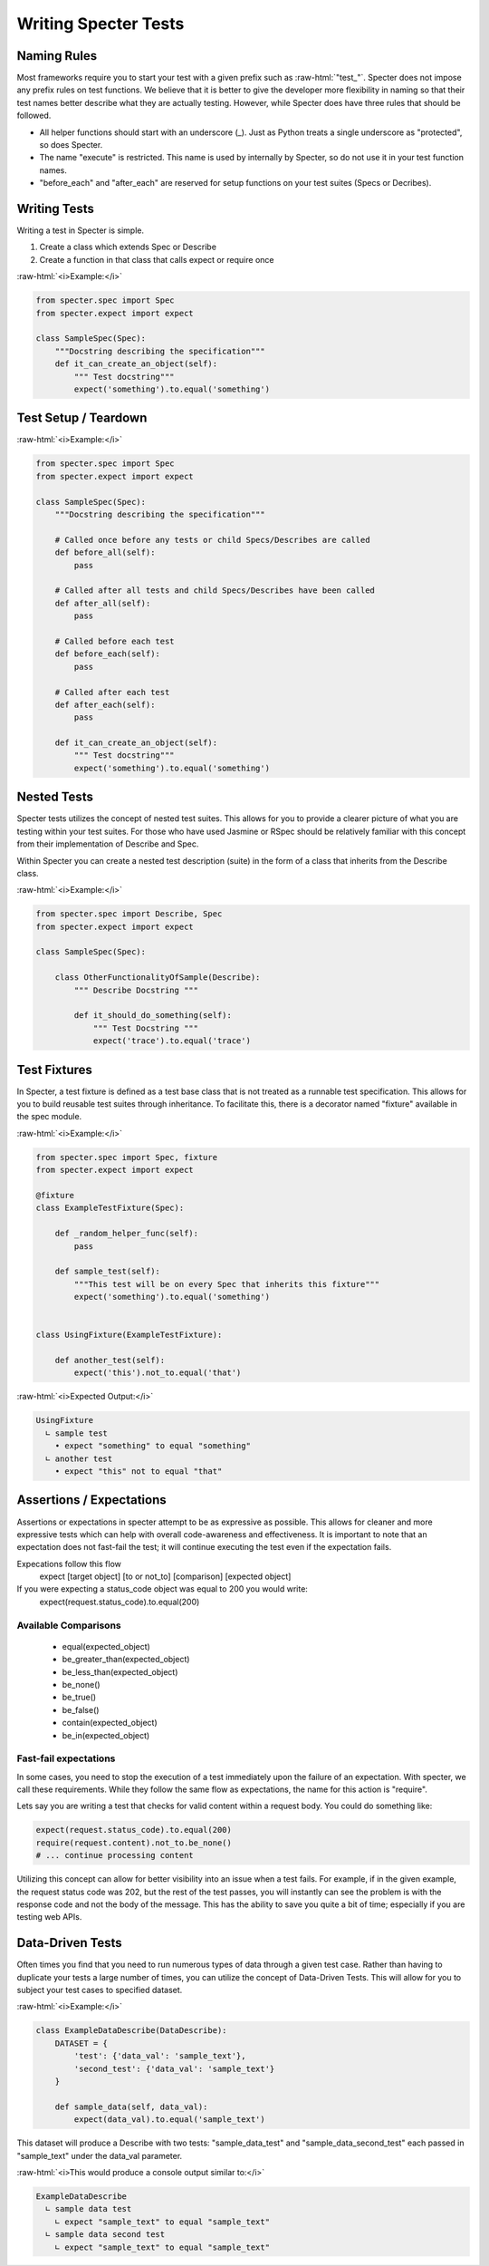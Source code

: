 .. role:: raw-html(raw)
   :format: html

Writing Specter Tests
######################

Naming Rules
~~~~~~~~~~~~~~~~~
Most frameworks require you to start your test with a given prefix such as :raw-html:`"test_"`. Specter does not impose any prefix rules on test functions. We believe that it is better to give the developer more flexibility in naming so that their test names better describe what they are actually testing. However, while Specter does have three rules that should be followed.

* All helper functions should start with an underscore (_). Just as Python treats a single underscore as "protected", so does Specter.
* The name "execute" is restricted. This name is used by internally by Specter, so do not use it in your test function names.
* "before_each" and "after_each" are reserved for setup functions on your test suites (Specs or Decribes).


Writing Tests
~~~~~~~~~~~~~~
Writing a test in Specter is simple.

1. Create a class which extends Spec or Describe
2. Create a function in that class that calls expect or require once

:raw-html:`<i>Example:</i>`

.. code-block:: python

    from specter.spec import Spec
    from specter.expect import expect

    class SampleSpec(Spec):
        """Docstring describing the specification"""
        def it_can_create_an_object(self):
            """ Test docstring"""
            expect('something').to.equal('something')

Test Setup / Teardown
~~~~~~~~~~~~~~~~~~~~~~
:raw-html:`<i>Example:</i>`

.. code-block:: python

    from specter.spec import Spec
    from specter.expect import expect

    class SampleSpec(Spec):
        """Docstring describing the specification"""
        
        # Called once before any tests or child Specs/Describes are called
        def before_all(self):
            pass
        
        # Called after all tests and child Specs/Describes have been called
        def after_all(self):
            pass

        # Called before each test
        def before_each(self):
            pass
            
        # Called after each test
        def after_each(self):
            pass

        def it_can_create_an_object(self):
            """ Test docstring"""
            expect('something').to.equal('something')


Nested Tests
~~~~~~~~~~~~~~
Specter tests utilizes the concept of nested test suites. This allows for you to provide a clearer picture of what you are testing within your test suites. For those who have used Jasmine or RSpec should be relatively familiar with this concept from their implementation of Describe and Spec.

Within Specter you can create a nested test description (suite) in the form of a class that inherits from the Describe class.

:raw-html:`<i>Example:</i>`

.. code-block:: python

    from specter.spec import Describe, Spec
    from specter.expect import expect

    class SampleSpec(Spec):

        class OtherFunctionalityOfSample(Describe):
            """ Describe Docstring """

            def it_should_do_something(self):
                """ Test Docstring """
                expect('trace').to.equal('trace')


Test Fixtures
~~~~~~~~~~~~~~
In Specter, a test fixture is defined as a test base class that is not treated as a runnable test specification. This allows for you to build reusable test suites through inheritance. To facilitate this, there is a decorator named "fixture" available in the spec module.

:raw-html:`<i>Example:</i>`

.. code-block:: python

    from specter.spec import Spec, fixture
    from specter.expect import expect
    
    @fixture
    class ExampleTestFixture(Spec):
    
        def _random_helper_func(self):
            pass
    
        def sample_test(self):
            """This test will be on every Spec that inherits this fixture"""
            expect('something').to.equal('something')
    
    
    class UsingFixture(ExampleTestFixture):
    
        def another_test(self):
            expect('this').not_to.equal('that')
            
:raw-html:`<i>Expected Output:</i>`

.. code-block:: bash

    UsingFixture
      ∟ sample test
        • expect "something" to equal "something"
      ∟ another test
        • expect "this" not to equal "that"


Assertions / Expectations
~~~~~~~~~~~~~~~~~~~~~~~~~~
Assertions or expectations in specter attempt to be as expressive as possible. This allows for cleaner and more expressive tests which can help with overall code-awareness and effectiveness. It is important to note that an expectation does not fast-fail the test; it will continue executing the test even if the expectation fails.

Expecations follow this flow
    expect [target object] [to or not_to] [comparison] [expected object]

If you were expecting a status_code object was equal to 200 you would write:
    expect(request.status_code).to.equal(200)

Available Comparisons
^^^^^^^^^^^^^^^^^^^^^^^
    * equal(expected_object)
    * be_greater_than(expected_object)
    * be_less_than(expected_object)
    * be_none()
    * be_true()
    * be_false()
    * contain(expected_object)
    * be_in(expected_object)

Fast-fail expectations
^^^^^^^^^^^^^^^^^^^^^^^
In some cases, you need to stop the execution of a test immediately upon the failure of an expectation. With specter, we call these requirements. While they follow the same flow as expectations, the name for this action is "require".

Lets say you are writing a test that checks for valid content within a request body. You could do something like:

.. code-block:: python

    expect(request.status_code).to.equal(200)
    require(request.content).not_to.be_none()
    # ... continue processing content

Utilizing this concept can allow for better visibility into an issue when a test fails. For example, if in the given example, the request status code was 202, but the rest of the test passes, you will instantly can see the problem is with the response code and not the body of the message. This has the ability to save you quite a bit of time; especially if you are testing web APIs.


Data-Driven Tests
~~~~~~~~~~~~~~~~~~
Often times you find that you need to run numerous types of data through a given test case. Rather than having to duplicate your tests a large number of times, you can utilize the concept of Data-Driven Tests. This will allow for you to subject your test cases to specified dataset.

:raw-html:`<i>Example:</i>`

.. code-block:: python

    class ExampleDataDescribe(DataDescribe):
        DATASET = {
            'test': {'data_val': 'sample_text'},
            'second_test': {'data_val': 'sample_text'}
        }

        def sample_data(self, data_val):
            expect(data_val).to.equal('sample_text')

This dataset will produce a Describe with two tests: "sample_data_test" and "sample_data_second_test" each passed in "sample_text" under the data_val parameter.

:raw-html:`<i>This would produce a console output similar to:</i>`

.. code-block:: bash

    ExampleDataDescribe
      ∟ sample data test
        ∟ expect "sample_text" to equal "sample_text"
      ∟ sample data second test
        ∟ expect "sample_text" to equal "sample_text"  